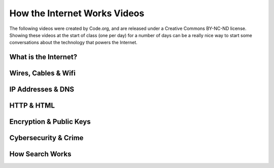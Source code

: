 
How the Internet Works Videos
==============================

The following videos were created by Code.org, and are released under a Creative Commons BY-NC-ND license. Showing these videos at the start of class (one per day) for a number of days can be a really nice way to start some conversations about the technology that powers the Internet.


.. reveal:: curriculum_addressed
    :showtitle: Curriculum Objectives Addressed In This Section

    - **CS20-CS1** Explore the underlying technology of computing devices and the Internet, and their impacts on society.


What is the Internet?
---------------------------

.. youtube:: Dxcc6ycZ73M
    :height: 315
    :width: 560
    :align: left
    :http: https


Wires, Cables & Wifi
--------------------------------------

.. youtube:: ZhEf7e4kopM
    :height: 315
    :width: 560
    :align: left
    :http: https


IP Addresses & DNS
--------------------------------------

.. youtube:: 5o8CwafCxnU
    :height: 315
    :width: 560
    :align: left
    :http: https


HTTP & HTML
--------------------------------------

.. youtube:: kBXQZMmiA4s
    :height: 315
    :width: 560
    :align: left
    :http: https


Encryption & Public Keys
--------------------------------------

.. youtube:: ZghMPWGXexs
    :height: 315
    :width: 560
    :align: left
    :http: https


Cybersecurity & Crime
--------------------------------------

.. youtube:: AuYNXgO_f3Y
    :height: 315
    :width: 560
    :align: left
    :http: https



How Search Works
--------------------------------------

.. youtube:: LVV_93mBfSU
    :height: 315
    :width: 560
    :align: left
    :http: https
